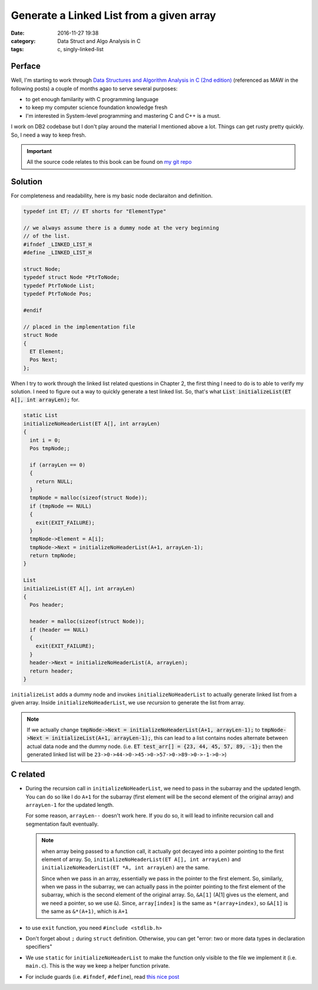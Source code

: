 .. _maw-001.rst:

##########################################
Generate a Linked List from a given array
##########################################


:date: 2016-11-27 19:38
:category: Data Struct and Algo Analysis in C
:tags: c, singly-linked-list

*******
Perface
*******

Well, I'm starting to work through 
`Data Structures and Algorithm Analysis in C (2nd edition) <https://www.amazon.com/Data-Structures-Algorithm-Analysis-2nd/dp/0201498405>`_
(referenced as MAW in the following posts) a couple of months agao to serve several purposes:

- to get enough familarity with C programming language
- to keep my computer science foundation knowledge fresh
- I'm interested in System-level programming and mastering C and C++ is a must.

I work on DB2 codebase but I don't play around the material I mentioned above a lot. 
Things can get rusty pretty quickly. So, I need a way to keep fresh.

.. important::

    All the source code relates to this book can be found on `my git repo <https://github.com/xxks-kkk/algo>`_

********
Solution
********

For completeness and readability, here is my basic node declaraiton and definition.

.. code-block:: c

    typedef int ET; // ET shorts for "ElementType"

    // we always assume there is a dummy node at the very beginning
    // of the list.
    #ifndef _LINKED_LIST_H
    #define _LINKED_LIST_H

    struct Node;
    typedef struct Node *PtrToNode;
    typedef PtrToNode List;
    typedef PtrToNode Pos;

    #endif

    // placed in the implementation file
    struct Node
    {
      ET Element;
      Pos Next;
    };

When I try to work through the linked list related questions in Chapter 2, the first thing 
I need to do is to able to verify my solution. I need to figure out a way to quickly 
generate a test linked list. So, that's what :code:`List initializeList(ET A[], int arrayLen);` for.

.. code-block:: c

    static List
    initializeNoHeaderList(ET A[], int arrayLen)
    {
      int i = 0;
      Pos tmpNode;;

      if (arrayLen == 0)
      {
        return NULL;
      }
      tmpNode = malloc(sizeof(struct Node));
      if (tmpNode == NULL)
      {
        exit(EXIT_FAILURE);
      }
      tmpNode->Element = A[i];
      tmpNode->Next = initializeNoHeaderList(A+1, arrayLen-1);
      return tmpNode;
    }

    List
    initializeList(ET A[], int arrayLen)
    {
      Pos header;

      header = malloc(sizeof(struct Node));
      if (header == NULL)
      {
        exit(EXIT_FAILURE);
      }
      header->Next = initializeNoHeaderList(A, arrayLen);
      return header;
    }

``initializeList`` adds a dummy node and invokes ``initializeNoHeaderList`` to 
actually generate linked list from a given array. Inside ``initializeNoHeaderList``,
we use *recursion* to generate the list from array.

.. note::

    If we actually change :code:`tmpNode->Next = initializeNoHeaderList(A+1, arrayLen-1);`
    to :code:`tmpNode->Next = initializeList(A+1, arrayLen-1);`, this can lead to 
    a list contains nodes alternate between actual data node and the dummy node. 
    (i.e. :code:`ET test_arr[] = {23, 44, 45, 57, 89, -1};` then the generated linked list
    will be ``23->0->44->0->45->0->57->0->89->0->-1->0->``)

**********
C related
**********

- During the recursion call in ``initializeNoHeaderList``, we need to 
  pass in the subarray and the updated length. You can do so like I do
  ``A+1`` for the subarray (first element will be the second element of 
  the original array) and ``arrayLen-1`` for the updated length.

  For some reason, ``arrayLen--`` doesn't work here. If you do so, it 
  will lead to infinite recursion call and segmentation fault eventually.

  .. note::

    when array being passed to a function call, it actually got decayed into a 
    pointer pointing to the first element of array. So, 
    ``initializeNoHeaderList(ET A[], int arrayLen)`` and ``initializeNoHeaderList(ET *A, int arrayLen)``
    are the same.

    Since when we pass in an array, essentially we pass in the pointer to the first element.
    So, similarly, when we pass in the subarray, we can actually pass in the pointer pointing
    to the first element of the subarray, which is the second element of the original array.
    So, ``&A[1]`` (A[1] gives us the element, and we need a pointer, so we use ``&``). Since,
    ``array[index]`` is the same as ``*(array+index)``, so ``&A[1]`` is the same as
    ``&*(A+1)``, which is ``A+1``

- to use ``exit`` function, you need ``#include <stdlib.h>``

- Don't forget about ``;`` during ``struct`` definition. Otherwise, you can get 
  "error: two or more data types in declaration specifiers"

- We use ``static`` for ``initializeNoHeaderList`` to make the function only visible 
  to the file we implement it (i.e. ``main.c``). This is the way we keep a helper function
  private.

- For include guards (i.e. ``#ifndef``, ``#define``), read `this nice post <http://www.cprogramming.com/tutorial/cpreprocessor.html>`_



